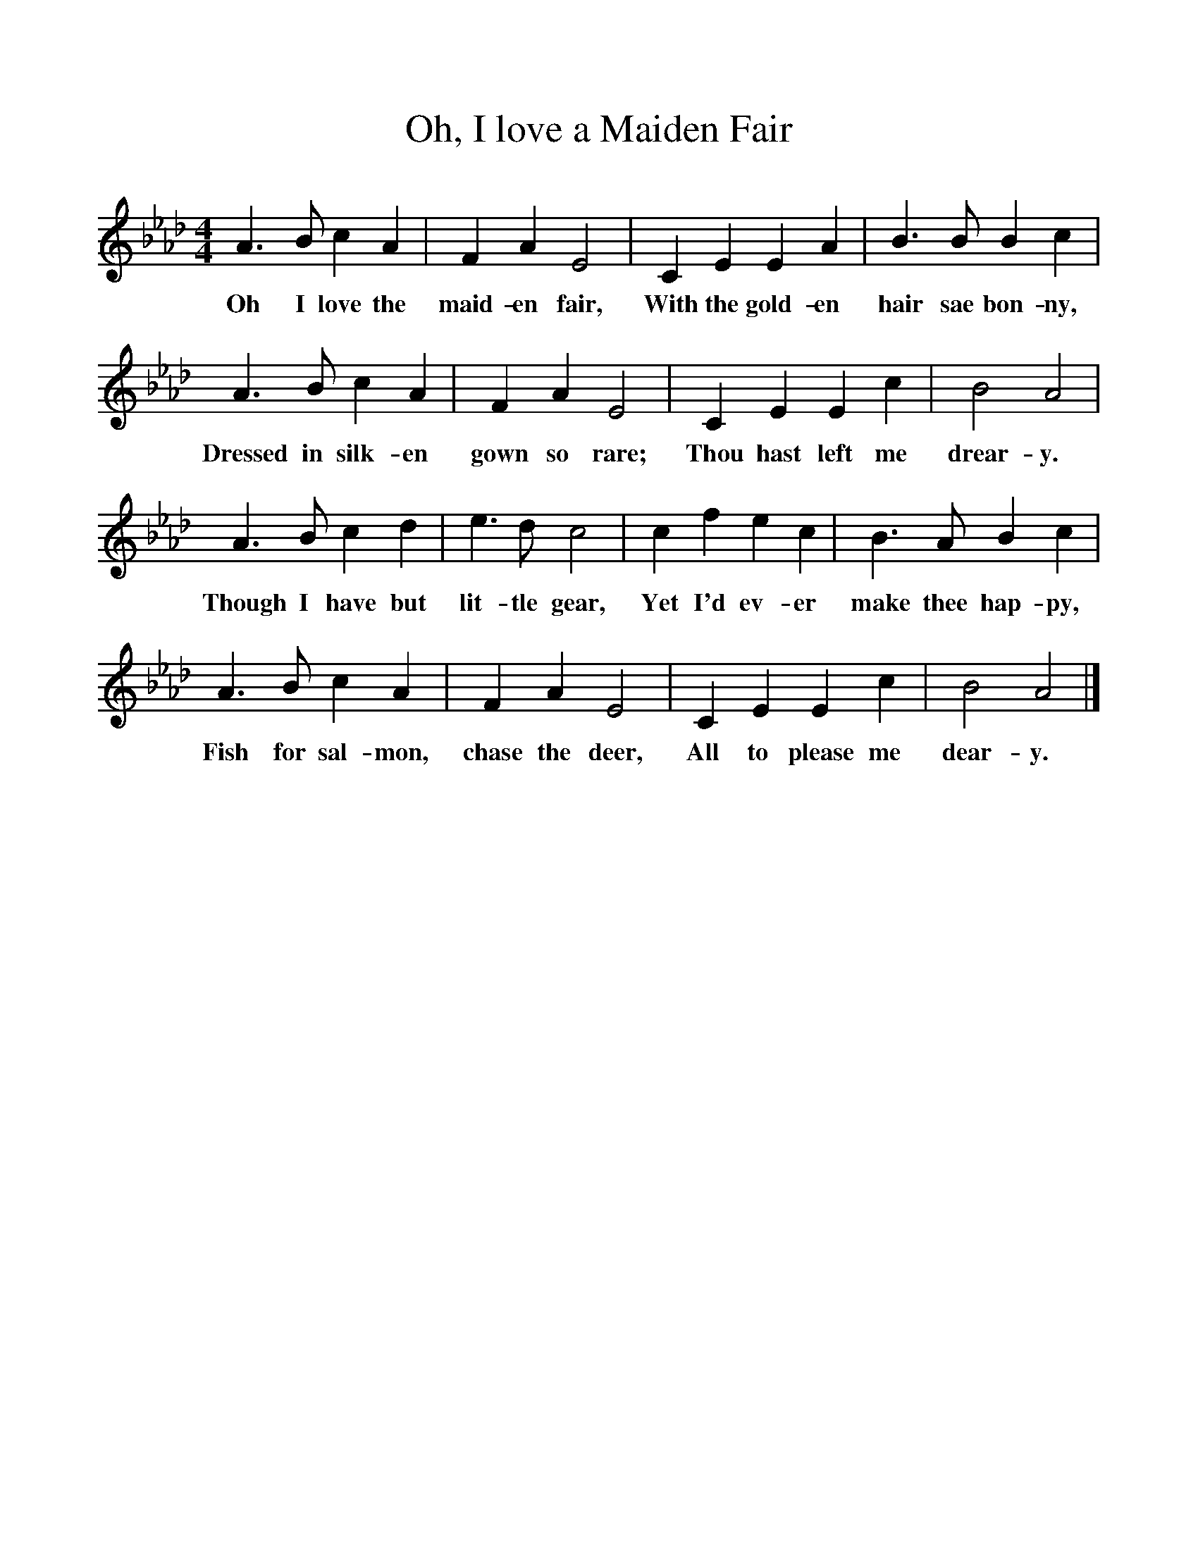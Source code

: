 %%scale 1
X:1     %Music
T:Oh, I love a Maiden Fair
B:Singing Together, Autumn 1960, BBC Publications
F:http://www.folkinfo.org/songs
M:4/4     %Meter
L:1/8     %
K:Ab
A3 B c2 A2 |F2 A2 E4 |C2 E2 E2 A2 |B3 B B2 c2 |
w:Oh I love the maid-en fair, With the gold-en hair sae bon-ny, 
A3 B c2 A2 |F2 A2 E4 |C2 E2 E2 c2 |B4 A4 |
w:Dressed in silk-en gown so rare; Thou hast left me drear-y. 
A3 B c2 d2 |e3 d c4 |c2 f2 e2 c2 |B3 A B2 c2 |
w:Though I have but lit-tle gear, Yet I'd ev-er make thee hap-py, 
A3 B c2 A2 |F2 A2 E4 |C2 E2 E2 c2 |B4 A4 |]
w:Fish for sal-mon, chase the deer, All to please me dear-y. 